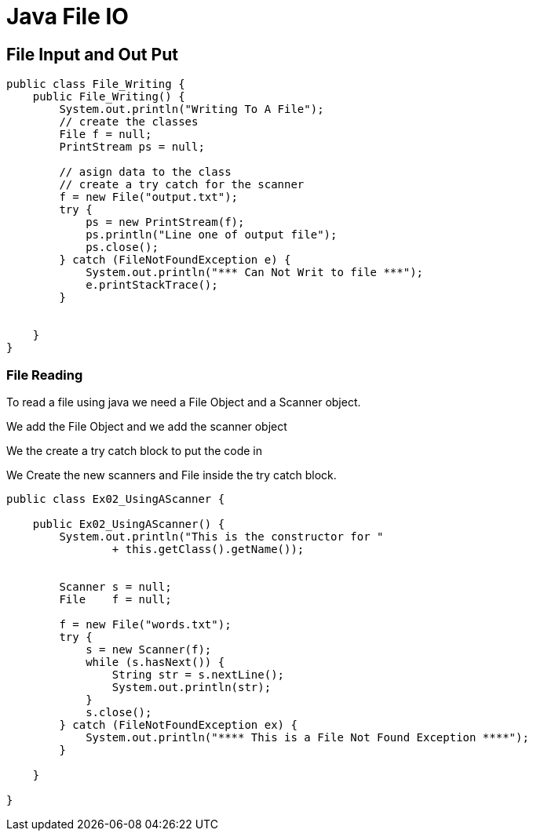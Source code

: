 = Java File IO
// :numbered:
// :inline:  
// :pygments-linenums-mode:

// :table:
// :coderay-linenums-mode:


// :source-highlighter: pygments
// :pygments-style: emacs
// :icons: font

== File Input and Out Put

// === File Writing
// ==== Add the classes
// First thing that we will do is to add two clases.
// The first Class will be a File Class and
// the second one will be a Print Stream Class.
// So this can be see on lines 5 & 6.
// As of yet these class have not been asigned any values.

// ==== Cretare a try catch block
// Here we create a try catck block.
// This is to protect the file reading and writing

// ==== inside the try catch
// Inside the try catch
// we we will be doing thre things 

// * assign the file to the stream
// * write the data to the file
// * close the file

// That is we give the file a name.

// The next thing that we do is to create the Print Stream.
// The Print Strema has to have a file that it will print to. So we asign the file to the new Printr stream

[source,groovy,linenums,highlight='7-9']
// [source,java,linenums]
----
public class File_Writing {
    public File_Writing() {
        System.out.println("Writing To A File");
        // create the classes
        File f = null;
        PrintStream ps = null;
        
        // asign data to the class
        // create a try catch for the scanner
        f = new File("output.txt");
        try {
            ps = new PrintStream(f);
            ps.println("Line one of output file");
            ps.close();
        } catch (FileNotFoundException e) {
            System.out.println("*** Can Not Writ to file ***");
            e.printStackTrace();
        }


    }
}
----



=== File Reading

To read a file using java we need a 
File Object and a Scanner object.

We add the File Object 
and we add the scanner object

We the create a try catch block to put the code in 

We Create the new scanners and File 
inside the try catch block.


[source,java, linenums]
----
public class Ex02_UsingAScanner {

    public Ex02_UsingAScanner() {
        System.out.println("This is the constructor for "
                + this.getClass().getName());
        
        
        Scanner s = null;
        File    f = null;

        f = new File("words.txt");
        try {
            s = new Scanner(f);
            while (s.hasNext()) {
                String str = s.nextLine();
                System.out.println(str);
            }
            s.close();
        } catch (FileNotFoundException ex) {
            System.out.println("**** This is a File Not Found Exception ****");
        }

    }

}
----
